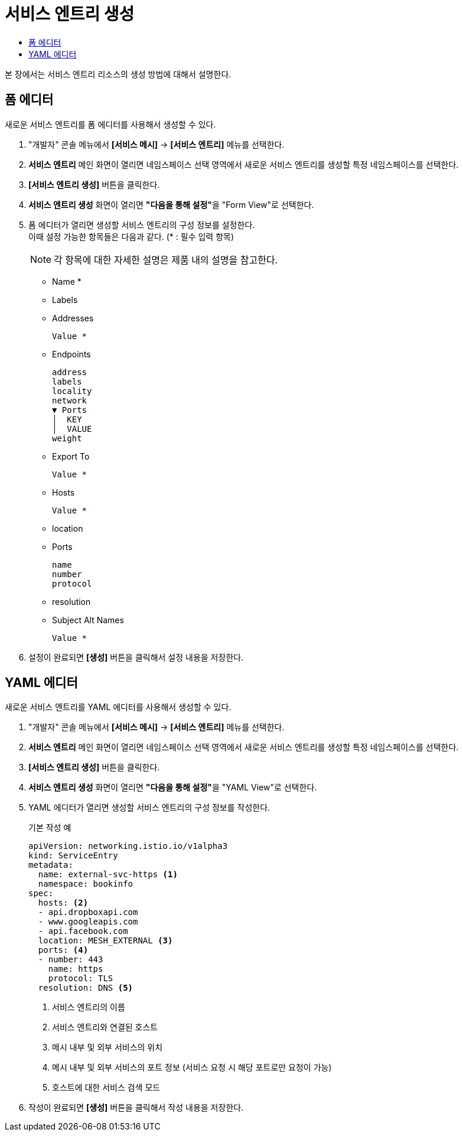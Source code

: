 = 서비스 엔트리 생성
:toc:
:toc-title:

본 장에서는 서비스 엔트리 리소스의 생성 방법에 대해서 설명한다.

== 폼 에디터

새로운 서비스 엔트리를 폼 에디터를 사용해서 생성할 수 있다.

. "개발자" 콘솔 메뉴에서 *[서비스 메시]* -> *[서비스 엔트리]* 메뉴를 선택한다.
. *서비스 엔트리* 메인 화면이 열리면 네임스페이스 선택 영역에서 새로운 서비스 엔트리를 생성할 특정 네임스페이스를 선택한다.
. *[서비스 엔트리 생성]* 버튼을 클릭한다.
. *서비스 엔트리 생성* 화면이 열리면 **"다음을 통해 설정"**을 "Form View"로 선택한다.
. 폼 에디터가 열리면 생성할 서비스 엔트리의 구성 정보를 설정한다. +
이때 설정 가능한 항목들은 다음과 같다. (* : 필수 입력 항목)
+
NOTE: 각 항목에 대한 자세한 설명은 제품 내의 설명을 참고한다.

* Name *
* Labels
* Addresses
+
----
Value *
----
* Endpoints
+
----
address
labels
locality
network
▼ Ports
│  KEY
│  VALUE
weight
----
* Export To
+
----
Value *
----
* Hosts
+
----
Value *
----
* location
* Ports
+
----
name
number
protocol
----
* resolution
* Subject Alt Names
+
----
Value *
----
. 설정이 완료되면 *[생성]* 버튼을 클릭해서 설정 내용을 저장한다.

== YAML 에디터

새로운 서비스 엔트리를 YAML 에디터를 사용해서 생성할 수 있다.

. "개발자" 콘솔 메뉴에서 *[서비스 메시]* -> *[서비스 엔트리]* 메뉴를 선택한다.
. *서비스 엔트리* 메인 화면이 열리면 네임스페이스 선택 영역에서 새로운 서비스 엔트리를 생성할 특정 네임스페이스를 선택한다.
. *[서비스 엔트리 생성]* 버튼을 클릭한다.
. *서비스 엔트리 생성* 화면이 열리면 **"다음을 통해 설정"**을 "YAML View"로 선택한다.
. YAML 에디터가 열리면 생성할 서비스 엔트리의 구성 정보를 작성한다.
+
.기본 작성 예
[source,yaml]
----
apiVersion: networking.istio.io/v1alpha3
kind: ServiceEntry
metadata:
  name: external-svc-https <1>
  namespace: bookinfo
spec:
  hosts: <2>
  - api.dropboxapi.com
  - www.googleapis.com
  - api.facebook.com
  location: MESH_EXTERNAL <3>
  ports: <4>
  - number: 443
    name: https
    protocol: TLS
  resolution: DNS <5>
----
+
<1> 서비스 엔트리의 이름
<2> 서비스 엔트리와 연결된 호스트
<3> 메시 내부 및 외부 서비스의 위치
<4> 메시 내부 및 외부 서비스의 포트 정보 (서비스 요청 시 해당 포트로만 요청이 가능)
<5> 호스트에 대한 서비스 검색 모드
. 작성이 완료되면 *[생성]* 버튼을 클릭해서 작성 내용을 저장한다.